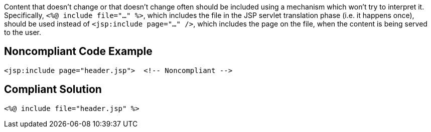 Content that doesn't change or that doesn't change often should be included using a mechanism which won't try to interpret it. Specifically, ``<%@ include file="..." %>``, which includes the file in the JSP servlet translation phase (i.e. it happens once), should be used instead of ``<jsp:include page="..." />``, which includes the page on the file, when the content is being served to the user.


== Noncompliant Code Example

----
<jsp:include page="header.jsp">  <!-- Noncompliant -->
----


== Compliant Solution

----
<%@ include file="header.jsp" %>
----

